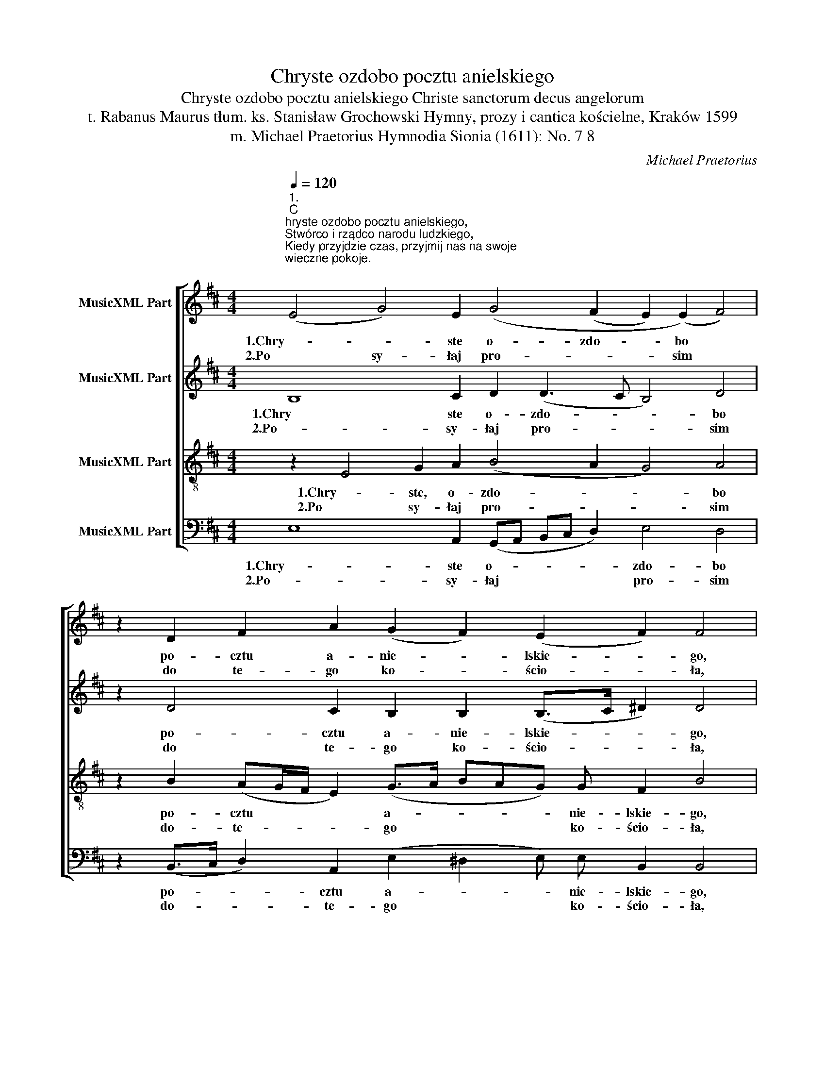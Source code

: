 X:1
T:Chryste ozdobo pocztu anielskiego
T:Chryste ozdobo pocztu anielskiego Christe sanctorum decus angelorum 
T:t. Rabanus Maurus tłum. ks. Stanisław Grochowski Hymny, prozy i cantica kościelne, Kraków 1599 
T:m. Michael Praetorius Hymnodia Sionia (1611): No. 7 8 
C:Michael Praetorius
Z:Rabanus Maurus
%%score [ 1 2 3 4 ]
L:1/8
Q:1/4=120
M:4/4
K:D
V:1 treble nm="MusicXML Part"
V:2 treble nm="MusicXML Part"
V:3 treble-8 nm="MusicXML Part"
V:4 bass nm="MusicXML Part"
V:1
"^1.\nC\nhryste ozdobo pocztu anielskiego,\nStwórco i rządco narodu ludzkiego,\nKiedy przyjdzie czas, przyjmij nas na swoje\nwieczne pokoje.\n\n\n2.\nP\nosyłaj prosim do tego kościoła,\nStróża Michała świętego anioła,\nBy się nam dobra przymnażało wszego\nz gościa takiego.\n" (E4 G4) E2 (G4 (F2 E2) (E2) F4) | %1
w: 1.Chry- * ste  o- zdo- * bo *|
w: 2.Po sy- łaj pro- * * sim *|
 z2 D2 F2 A2 (G2 F2) (E2 F2) F4 | B2 A2 B2 (d4 B2) A4 A2 G2 A2 B2 A4 F4 | %3
w: po- cztu  a- nie- * lskie- * go,|1.Stwó- rco  i rzą- * dco na- ro- du  lu- dzkie- go,|
w: do te- go ko- * ścio- * ła,|2.Stró- ża Mi- cha- * ła świę- te- go a- nio- ła|
 z2 A4 F2 (G2 A4) (F2 G2 E4 ^D2) E4 | z2 G4 (E2 D2) E2 G2 (F2 E4) D4 | %5
w: Kie- dy przy- * jdzie * * * czas,|1.przy- jmij * nas na swo- * je|
w: By się nam * do- * * * bra|2.przy- mna- * ża- ło wsze- * go|
 (F2 G2 A4) G2 (F2 G2) (E4 ^DC D4) E16 | %6
w: Wie- * * czne  po- * ko- * * * je.|
w: Z go- * * ścia ta- * kie- * * * go.|
"^3.\nR\nozkaż przybywać i Gabryjelowi,\nNa odpór przeciw staremu wężowi,\nNiech conajczęściej nawiedza te progi\nPoseł Twój drogi.\n\n\n\n4.\nR\nacz nam posyłać i ducha onego\nRafała, ludziom zdrowie noszącego,\nBy nasze sprawy kierował i co by\nLeczył choroby.\n" (E4 G4) E2 G4 (F2 E2) (E2 F4) | %7
w: 3.Ro- * zkaż przy- by- * wać *|
w: 4.Racz * nam po- sy- * łać *|
 z2 D2 F2 A2 (G2 F2) (E2 F2) F4 | B2 A2 B2 (d4 B2) A4 A2 G2 A2 B2 A4 F4 | %9
w: i Ga- bry- je- * lo- * wi,|3.Na od- pór prze- * ciw sta- re- mu wę- żo- wi,|
w: i du- cha o- * ne- * go,|4.Ra- fa- ła, lu- * dziom zdro- wie no- szą- ce- go,|
 z2 A4 F2 (G2 A4) (F2 G2 E4 ^D2) E4 | z2 G4 (E2 D2) E2 G2 (F2 E4) D4 | %11
w: Niech co- naj * czę- * * * ściej|3.na- wie- * dza te pro- * gi|
w: By na- sze * spra- * * * wy|4.kie- ro- * wał i co- * by|
 (F2 G2 A4) G2 (F2 G2) (E4 ^DC D4) E16 | %12
w: Po- * * seł Twój * dro- * * * gi.|
w: Le- * * czył cho- * ro- * * * by.|
"^5.\nA\n najważniejsza przyczyna z prośbami\nNiech będzie Panie Matki Twej za nami,\nI duchów górnych \ni wszystkich cnych świętych \ndo nieba wziętych.\n\n\n\n6.\nR\nacz to nam zdarzyć Ojcze litościwy\nz Synem i z Duchem Boże nasz prawdziwy,\nKtórego sława po wszym świecie słynie\nI nie zaginie.\n\n" (E4 (G4) E2) G4 (F2 E2) (E2 F4) | %13
w: 5.A naj- * wa- żniej- * sza *|
w: 6.Racz * to nam zda- * rzyć *|
 z2 D2 F2 A2 (G2 F2) (E2 F2) F4 | B2 A2 B2 (d4 B2) A4 A2 G2 A2 B2 A4 F4 | %15
w: przy- czy- na z pro- * śba- * mi|5.Niech bę- dzię  Pa- * nie Ma- tki Twej  za na- mi,|
w: O- jcze li- to- * ści- * wy,|6.z Sy- nem i z Du- * chem Bo- że nasz pra- wdzi- wy,|
 z2 A4 F2 (G2 A4) (F2 G2 E4 ^D2) E4 | z2 G4 (E2 D2) E2 G2 (F2 E4) D4 | %17
w: I du- chów * gó- * * * rnych|5.i wszy- * stkich  cnych świę- * tych|
w: Któ- re- go * sła- * * * wa|6.po wszym * świe- cie sły- * nie|
 (F2 G2 A4) G2 (F2 G2) (E4 ^DC D4) E16 |] %18
w: Do * * nie- ba * wzię- * * * tych.|
w: I * * nie za- * gi- * * * nie.|
V:2
 B,8 C2 D2 (D3 C B,4) D4 | z2 D4 C2 B,2 B,2 (B,>C ^D2) D4 | %2
w: 1.Chry ste o- zdo- * * bo|po- cztu a- nie- lskie- * * go,|
w: 2.Po- sy- łaj pro- * * sim|do te- go ko- ścio- * * ła,|
 D2 C2 E2 F4 D4 D3 C B,2 D2 (D3 C/B,/ C2) B,4 | z2 C4 D2 B,2 (C4 D4 =C2 B,4) B,4 | %4
w: 1.Stwó- rco i rzą- dco na- ro- du lu- dzkie- * * * go,|Kie- dy przy- jdzie * * * czas,|
w: 2.Stró- ża Mi- cha- ła świę- te- go a- nio- * * * ła|By się nam do- * * * bra|
 z2 E4 A,2 (B,2 C2 D2) D (D2 C/B,/ C2) A,4 | D4 =C4 B,2 (B,4 A,2 B,8) B,16 | %6
w: 1.przy- jmij nas * * na swo- * * * je|Wie- czne po- ko- * * je.|
w: 2.przy- mna- ża- * * ło wsze- * * * go|Z go- ścia ta- kie- * * go.|
 B,8 C2 D2 (D3 C B,4) D4 | z2 D4 C2 B,2 B,2 (B,>C ^D2) D4 | %8
w: 3.Ro- zkaż przy- by- * * wać|i Ga- bry- je- lo- * * wi,|
w: 4.Racz nam po- sy- * * łać|i du- cha o- ne- * * go,|
 D2 C2 E2 F4 D4 D3 C B,2 D2 (D3 C/B,/ C2) B,4 | z2 C4 D2 B,2 (C4 D4 =C2 B,4) B,4 | %10
w: 3.Na od- pór prze- ciw sta- re- mu wę- żo- * * * wi,|Niech co- naj- czę- * * * ściej|
w: 4.Ra- fa- ła, lu- dziom zdro- wie no- szą- ce- * * * go,|By na- sze spra- * * * wy|
 z2 E4 A,2 (B,2 C2 D2) D (D2 C/B,/ C2) A,4 | D4 =C4 B,2 (B,4 A,2 B,8) B,16 | %12
w: 3.na- wie- dza * * te pro- * * * gi|Po- seł Twój dro- * * gi.|
w: 4.kie- ro- wał * * i co- * * * by|Le- czył cho- ro- * * by.|
 B,8 C2 D2 (D3 C B,4) D4 | z2 D4 C2 B,2 B,2 (B,>C ^D2) D4 | %14
w: 5.A- naj- wa- żniej- * * sza|przy- czy- na z pro- śba- * * mi|
w: 6.Racz to nam zda- * * rzyć|O- jcze li- to- ści- * * wy,|
 D2 C2 E2 F4 D4 D3 C B,2 D2 (D3 C/B,/ C2) B,4 | z2 C4 D2 B,2 (C4 D4 =C2 B,4) B,4 | %16
w: 5.Niech bę- dzie Pa- nie Ma- tki Twej za na- * * * mi,|I du- chów  gó- * * * rnych|
w: 6.z Sy- nem i z Du- chem Bo- że nasz pra- wdzi- * * * wy,|Któ- re- go sła- * * * wa|
 z2 E4 A,2 (B,2 C2 D2) D (D2 C/B,/ C2) A,4 | D4 =C4 B,2 (B,4 A,2 B,8) B,16 |] %18
w: 5.i wszy- stkich * * cnych  świę- * * * tych|Do nie ba wzię- * * tych.|
w: 6.po wszym  świe- * * cie sły- * * * nie|I nie za- gi- * * nie.|
V:3
 z2 E4 G2 A2 (B4 A2 G4) A4 | z2 B2 (AG/F/ E2) (G>A BAG) G F2 B4 | %2
w: 1.Chry- ste, o- zdo- * * bo|po- cztu * * * a- * * * * nie- lskie- go,|
w: 2.Po sy- łaj pro- * * sim|do- te- * * * go * * * * ko- ścio- ła,|
 (F>G A2) G2 A4 G4 F2 E2 G2 F2 G2 E4 D4 | z2 A4 (BA GF E4) B2 (B2 AG F4) ^G4 | %4
w: 1.Stwó- * * rco   i rzą- dco  na- do- du lu- dzkie- go,|Kie- dy * * * * przy- jdzie * * * czas,|
w: 2.Stró- * * ża Mi- cha- ła świę- te- go a- nio- ła|By- się * * * * nam do- * * * bra|
 z2 B3 B (E2 F2 A2 B2) A2 A4 F4 | A2 D2 E2 E4 F2 E2 E E F8 ^G16 | z2 E4 G2 A2 (B4 A2 G4) A4 | %7
w: 1.przy- jmij  nas, przy- jmij nas na swo- je|Wie- czne po- ko- je, wie- czne po- ko- je.|3.Ro- zkaż przy- by- * * wać|
w: 2.przy- mna- ża- * * * ło wsze- go|Z go- ścia ta- kie- go, z go- ścia- ta- kie- go.|4.Racz nam po- sy- * * łać|
 z2 B2 (AG/F/ E2) (G>A BAG) G F2 B4 | (F>G A2) G2 A4 G4 F2 E2 G2 F2 G2 E4 D4 | %9
w: i Ga- * * * bry- * * * * je- lo- wi,|3.Na- * * od- pór prze- ciw sta- re- mu wę- żo- wi,|
w: i du- * * * cha * * * * o- ne- go,|4.Ra- * * fa- ła, lu- dziom  zdro- wie no- szą- ce- go,|
 z2 A4 (BA GF E4) B2 (B2 AG F4) ^G4 | z2 B3 B (E2 F2 A2 B2) A2 A4 F4 | %11
w: Niech co- * * * * naj- czę- * * * ściej|3.na- wie- dza, na- wie- dza te pro- gi|
w: By na- * * * * sze spra- * * * wy|4.kie- ro- wał, kie- ro- wał   i co- by|
 A2 D2 E2 E4 F2 E2 E E F8 ^G16 | z2 E4 G2 A2 (B4 A2 G4) A4 | z2 B2 (AG/F/ E2) (G>A BAG) G F2 B4 | %14
w: Po- seł Twój dro- gi, po- seł Twój  dro- gi|5.A naj- wa- żniej- * * sza|przy- czy- * * * na * * * * z pro- śba- mi|
w: Le- czył  cho- ro- by, le- czył  cho- ro- by.|6.Racz to nam zda- * * rzyć|O- jcze * * * li- * * * * to- ści- wy,|
 (F>G A2) G2 A4 G4 F2 E2 G2 F2 G2 E4 D4 | z2 A4 (BA GF E4) B2 (B2 AG F4) ^G4 | %16
w: 5.Niech * * bę- dzie Pa- nie Ma- tki Twej za na- mi,|I du- * * * * chów  gó- * * * rnych|
w: 6.z Sy- * * nem i z Du- chem Bo- że nasz pra- wdzi- wy,|Któ- re- * * * * go sła- * * * wa|
 z2 B3 B E2 F2 A2 B2 A2 A4 F4 | A2 D2 E2 E4 F2 E2 E E F8 ^G16 |] %18
w: 5.i wszy- stkich  i wszy- stkich cnych świę- tych|Do nie- ba wzię- tych,  do nie- ba wzię- tych.|
w: 6.po wszym świe- cie, wszym świe- cie sły- nie|I nie za- gi- nie, i nie za- gi- nie.|
V:4
 E,8 A,,2 (G,,A,, B,,C, D,2) E,4 D,4 | z2 (B,,>C, D,2) A,,2 (E,2 ^D,2 E,) E, B,,2 B,,4 | %2
w: 1.Chry- ste o- * * * * zdo- bo|po- * * cztu   a- * * nie- lskie- go,|
w: 2.Po- sy- łaj * * * * pro- sim|do- * * te- go * * ko- ścio- ła,|
 B,,2 (F,2 E,2 D,4) G,,2 D,4 A,,2 E, E, D,2 G,,2 A,,4 B,,4 | %3
w: 1.Stwó- rco * * i rzą- dco na- ro- du lu- dzkie- go,|
w: 2.Stró- ża * * Mi- cha- ła świę- te- go a- nio- ła|
 z2 F,3 E, D,2 E,2 A,,4 (B,,>A,, G,,2 A,,2) B,,4 E,4 | z2 E,4 =C,2 (B,,2 A,,2 G,,2) D,2 A,,4 D,4 | %5
w: Kie- dy przy- jdzie czas, przy- * * * jdzie czas,|1.przy- jmij nas * * na swo- je|
w: By- się nam do- bra, nam * * * do- bra|2.przy- mna- ża- * * ło- wsze- go|
 D,2 B,,2 A,,4 (E,2 ^D,2 E,2 =C,2 B,,8) E,16 | E,8 A,,2 (G,,A,, B,,C, D,2) E,4 D,4 | %7
w: Wie- czne po- ko- * * * * je.|3.Ro- zkaż przy- * * * * by- wać|
w: Z go- ścia ta- kie- * * * * go.|4.Racz nam po * * * * sy- łać|
 z2 (B,,>C, D,2) A,,2 (E,2 ^D,2 E,) E, B,,2 B,,4 | %8
w: i * * Ga- bry- * * je- lo- wi,|
w: i * * du- cha * * o- ne- go,|
 B,,2 (F,2 E,2 D,4) G,,2 D,4 A,,2 E, E, D,2 G,,2 A,,4 B,,4 | %9
w: 3.Na od- * * pór prze- ciw sta- re- mu wę- żo- wi,|
w: 4.Ra- fa- * * ła, lu- dziom zdro- wie no- szą- ce- go,|
 z2 (F,3 E,) (D,2 E,2 A,,4) (B,,>A,, G,,2 A,,2) B,,4 E,4 | %10
w: Niech co naj- czę- ściej  naj- * * * czę- ściej|
w: By * na- * * sze * * * spra- wy|
 z2 E,4 =C,2 (B,,2 A,,2 G,,2) D,2 A,,4 D,4 | D,2 B,,2 A,,4 (E,2 ^D,2 E,2 =C,2 B,,8) E,16 | %12
w: 3.na- wie- dza * * te- pro- gi|Po- seł Twój dro- * * * * gi.|
w: 4.kie- ro- wał * * i co- by|Le- czył cho- ro- * * * * by.|
 E,8 A,,2 (G,,A,, B,,C, D,2) E,4 D,4 | z2 (B,,>C, D,2) A,,2 (E,2 ^D,2 E,) E, B,,2 B,,4 | %14
w: 5.A naj- wa * * * * żniej- sza|przy- * * czy- na * * z pro- śba- mi|
w: 6.Racz to nam * * * * zda- rzyć|O- * * jcze li- * * to- ści- wy,|
 B,,2 (F,2 E,2 D,4) G,,2 D,4 A,,2 E, E, D,2 G,,2 A,,4 B,,4 | %15
w: 5.Niech bę- * * dzie Pa- nie Ma- tki Twej za na- mi,|
w: 6.z Sy- nem * * i z Du- chem Bo- że nasz pra- wdzi- wy,|
 z2 (F,3 E,) (D,2 E,2 A,,4) (B,,>A,, G,,2 A,,2) B,,4 E,4 | %16
w: I * du- * * chów * * * gór- nych|
w: Któ- * re- * * go * * * sła- wa|
 z2 E,4 =C,2 (B,,2 A,,2 G,,2) D,2 A,,4 D,4 | D,2 B,,2 A,,4 (E,2 ^D,2 E,2 =C,2 B,,8) E,16 |] %18
w: 5.i wszy- stkich * * cnych świę- tych|Do nie- ba wzię- * * * * tych.|
w: 6.po wszym świe- * * cie sły- nie|I nie za- gi- * * * * nie.|

